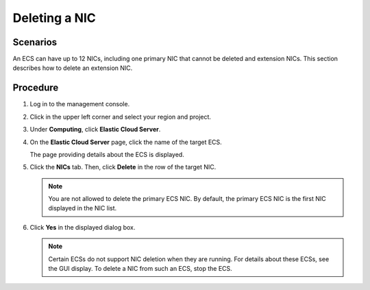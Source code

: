 .. _en-us_topic_0093492519:

Deleting a NIC
==============



.. _en-us_topic_0093492519__section165134053512:

Scenarios
---------

An ECS can have up to 12 NICs, including one primary NIC that cannot be deleted and extension NICs. This section describes how to delete an extension NIC.



.. _en-us_topic_0093492519__section226511133385:

Procedure
---------

#. Log in to the management console.

#. Click |image1| in the upper left corner and select your region and project.

#. Under **Computing**, click **Elastic Cloud Server**.

#. On the **Elastic Cloud Server** page, click the name of the target ECS.

   The page providing details about the ECS is displayed.

#. Click the **NICs** tab. Then, click **Delete** in the row of the target NIC.

   .. note::

      You are not allowed to delete the primary ECS NIC. By default, the primary ECS NIC is the first NIC displayed in the NIC list.

#. Click **Yes** in the displayed dialog box.

   .. note::

      Certain ECSs do not support NIC deletion when they are running. For details about these ECSs, see the GUI display. To delete a NIC from such an ECS, stop the ECS.

.. |image1| image:: /_static/images/en-us_image_0093507592.png

